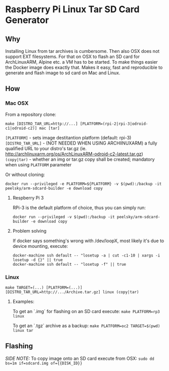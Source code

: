 * Raspberry Pi Linux Tar SD Card Generator
** Why
Installing Linux from tar archives is cumbersome. 
Then also OSX does not support EXT filesystems. For that on OSX to flash an SD card for ArchLinuxARM, Alpine etc. a VM has to be started.
To make things easier the Docker image does exactly that. Makes it easy, fast and reproducible to generate and flash image to sd card on Mac and Linux.
** How
*** Mac OSX
From a repository clone:
#+BEGIN_SRC
make [DISTRO_TAR_URL=http://...] [PLATFORM=(rpi-2|rpi-3|odroid-c1|odroid-c2)] mac [tar]
#+END_SRC

=[PLATFORM]= - sets image destitantion platform (default: rpi-3)
=[DISTRO_TAR_URL]= - (NOT NEEDED WHEN USING ARCHlINUXARM) a fully qualified URL to your distro's tar.gz (ie. http://archlinuxarm.org/os/ArchLinuxARM-odroid-c2-latest.tar.gz)
=(copy|tar)= - whether an img or tar.gz copy shall be created; mandatory when using =PLATFORM= parameter

Or without cloning:
#+BEGIN_SRC
docker run --privileged -e PLATFORM=${PLATFORM} -v $(pwd):/backup -it peelsky/arm-sdcard-builder -e download copy
#+END_SRC

**** Respberry Pi 3
RPi-3 is the default platform of choice, thus you can simply run:
#+BEGIN_SRC
docker run --privileged -v $(pwd):/backup -it peelsky/arm-sdcard-builder -e download copy
#+END_SRC

**** Problem solving
If docker says something's wrong with /dev/loopX, most likely it's due to device mounting, execute:
#+BEGIN_SRC
docker-machine ssh default -- "losetup -a | cut -c1-10 | xargs -i losetup -d {}" || true 
docker-machine ssh default -- "losetup -f" || true
#+END_SRC

*** Linux
#+BEGIN_SRC
make TARGET=(...) [PLATFORM=(...)][DISTRO_TAR_URL=http://.../Archive.tar.gz] linux (copy|tar)
#+END_SRC

**** Examples:
To get an `.img` for flashing on an SD card execute:
=make PLATFORM=rp3  linux=

To get an `.tgz` archive as a backup:
=make PLATFORM=oc2 TARGET=$(pwd) linux tar=
** Flashing
/SIDE NOTE:/ To copy image onto an SD card execute from OSX:
=sudo dd bs=1m if=sdcard.img of={{DISK_ID}}=
